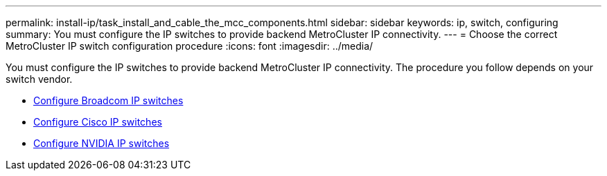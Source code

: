 ---
permalink: install-ip/task_install_and_cable_the_mcc_components.html
sidebar: sidebar
keywords:  ip, switch, configuring
summary: You must configure the IP switches to provide backend MetroCluster IP connectivity.
---
= Choose the correct MetroCluster IP switch configuration procedure
:icons: font
:imagesdir: ../media/

[.lead]
You must configure the IP switches to provide backend MetroCluster IP connectivity. The procedure you follow depends on your switch vendor.

* link:../install-ip/task_switch_config_broadcom.html[Configure Broadcom IP switches]
* link:../install-ip/task_switch_config_cisco.html[Configure Cisco IP switches]
* link:../install-ip/task_switch_config_nvidia.html[Configure NVIDIA IP switches]

// 2024 May 02, ONTAPDOC-1895